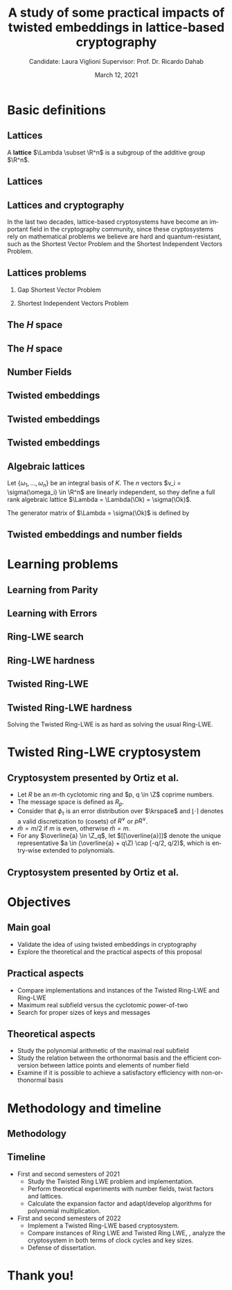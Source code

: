 #+title: A study of some practical impacts of twisted embeddings in lattice-based cryptography
#+date: March 12, 2021
#+author: Candidate: Laura Viglioni @@latex:\\@@ Supervisor: Prof. Dr. Ricardo Dahab
#+email: l106665@dac.unicamp.br
#+language: en
#+select_tags: export
#+exclude_tags: noexport
#+startup: beamer
#+LaTeX_CLASS: beamer
#+LaTeX_CLASS_OPTIONS: [notheorems, bigger]
#+beamer_theme: metropolis
#+options: tex:t toc:nil H:2
#+LATEX_HEADER: \input{./config/math-config}


\begin{frame}{Agenda for this presentation}
\tableofcontents
\end{frame}

* Basic definitions
** Lattices
   A \textbf{lattice} $\Lambda \subset \R^n$ is a subgroup of the additive group $\R^n$.
** Lattices
\begin{text}
  In other words, given $m$ linear independent vectors in $\R^n$, the set
  $\{v_1, v_2, ..., v_m\}$ is called a \textbf{basis} for $\Lambda$ and the lattice may be defined
  by:

  \begin{equation*}
    \Lambda := \left\{x = \sum_{i=1}^m{\lambda_iv_i} \in \R^n \; | \; \lambda_i \in \Z\right\}.
  \end{equation*}

  That is, any $\lambda \in \Lambda$ can be written as $\lambda = Mv$, where $M$ is the
  \textbf{generator matrix} of $\Lambda$ where each row is a vector from the basis and
  $v \in \Z^n$.
\end{text}
** Lattices and cryptography
   In the last two decades, lattice-based cryptosystems have become an important field in the cryptography community, since these cryptosystems rely on mathematical problems we believe are hard and quantum-resistant, such as the Shortest Vector Problem and the Shortest Independent Vectors Problem.
** Lattices problems
*** Gap Shortest Vector Problem
    \begin{text}
      For an approximation factor $\gamma  = \gamma(n) \geq 1$, the $GapSVP_\gamma $ is: given a lattice
      $\Lambda$ and length $d > 0$, output \textbf{YES} if $\lambda_1(\Lambda) \leq d$ and \textbf{NO} if
      $\lambda_1(L) > \gamma d$. 
    \end{text}
*** Shortest Independent Vectors Problem
    \begin{text}
      For an approximation factor $\gamma = \gamma(n) \geq 1$, the $SIVP_\gamma$ is: given a lattice $\Lambda$, output $n$ linearly independent lattice vectors of length at most $\gamma(n) \cdot \lambda_n(\Lambda)$.
    \end{text}
** The /H/ space
   \begin{text}
     Let $r,s,n \in \Z_+$ such that $n = r + 2s > 0$. The space $H \subset \C^n$ is defined
     as:
     \begin{equation*}
       H = \{(a_1,\dots, a_r, b_1,\dots, b_s, \overline{b_1}, \dots, \overline{b_s}) \in \C^n\},
     \end{equation*}

     where $a_i \in \R, \; \forall i \in \{1,\dots,r\}$ and $b_j \in \C, \; \forall \; j \in \{1,\dots,
     s\}$.
   \end{text}
** The /H/ space
   \begin{text}
     For all $x = \left(x_1, \dots, x_n\right), y = \left(y_1, \dots, y_n\right) \in H$ the space
     $H$ is endowed with inner product $\langle {x,y} \rangle_H$ defined as:
     \begin{equation*}
       \langle {x,y} \rangle_H = \sum_{i=1}^n{x_i \overline{y_i}} = \sum_{i=1}^r{x_i y_i} + \sum_{i=1}^s{x_{i+r} \overline{y_{i+r}}} + \sum_{i=1}^s{\overline{x_{i+r}} y_{i+r}}.
     \end{equation*}

     The $\ell_2$-norm and infinity norm of any $x \in H$ are defined as $\|x\| =
     \sqrt{\langle{x,x}\rangle_H}$ and $\|x\|_\infty = \max{\{ |x_i| \}}_{i=1}^n $.
   \end{text}
** Number Fields
   \begin{text}
     For $K, L$ two fields, we denote by $L/K$ a \textbf{field extension} if  $K \subseteq
     L$. Then $L$ is said to be an \textbf{ extension field} over $K$, or just an
     \textbf{extension} over $K$. In a field extension $L/K$, $L$ has the structure of a vector space over $K$.


     A field extension is called a  \textbf{number field} when it is over the rational field $\Q$. 
   \end{text}
** Twisted embeddings
   \begin{text}
     Let $K$ and $L$ be two field extensions and a homomorphism $\phi: K \rightarrow L$. $\phi$ is
     said to be a \textbf{$\Q$-homomorphism} if $\phi(a) = a, ; \forall a \in \Q$.
     \\


     A $\Q$-homomorphism $\phi: K \rightarrow \C$ is called an \textbf{embedding}.
   \end{text}
** Twisted embeddings

   \begin{theorem}
     If $K$ is a number field with degree $n$ then there are
     exactly $n$ embeddings $\sigma_i : K \rightarrow \C$ where by $\sigma_i(\theta) =
     \theta_i$ where $\theta_i \in \C$ is a distinct zero of $K$'s
     minimum polynomial.
   \end{theorem}

** Twisted embeddings
   \begin{text}
     The homomorphism $\sigma: K \rightarrow \R^r \times \C^s$, where $(r,s)$ is the signature of $K$, is the \textbf{canonical embedding} and is defined by:
     \[
     \sigma(x) = \left(\sigma_1(x), \ldots , \sigma_r(x), \sigma_{r+1}(x), \ldots, \sigma_{r+s}(x) \right).
   \]

     Note that we could rewrite the canonical embedding as $\sigma : K \rightarrow \R^n,$

     \begin{align*}
       \sigma(x) = (& \sigma_1(x), \ldots , \sigma_r(x), \\
               & \Re(\sigma_{r+1}(x)), \Im(\sigma_{r+1}(x)), \ldots, \Re(\sigma_{r+s}(x)), \Im(\sigma_{r+s}(x)) ).
     \end{align*}

   \end{text}
** Algebraic lattices
     Let $\{\omega_1,...,\omega_n\}$ be an integral basis of $K$. The $n$ vectors $v_i = \sigma(\omega_i)
\in \R^n$ are linearly independent, so they define a full rank algebraic lattice
$\Lambda = \Lambda(\Ok) = \sigma(\Ok)$.

The generator matrix of \(\Lambda = \sigma(\Ok)\) is defined by

\begin{equation*}
  \label{definition:gen-matrix-alg-lattices}
  \begin{pmatrix}
    \sigma_1(\omega_1) & $\dots$ &  \sigma_{r+2s}(\omega_1) \\
    & \vdots & \\
    \sigma_1(\omega_n) & $\dots$ & \sigma_{r+2s}(\omega_n) \\
  \end{pmatrix}.  
\end{equation*}
** Twisted embeddings and number fields
     
 \begin{text}
   An embedding creates the correspondence between a point $\lambda \in \Lambda \subset \R^n$ of an algebraic lattice.
   \begin{align*} 
     \lambda &= (\lambda_1,\dots,\lambda_{r+2s}) \in \Lambda \\
             &= \left( \sum_{i=1}^n{z_i\sigma_1(\omega_i)} , \dots , \sum_{i=1}^n{z_i\sigma_{r+2s}(\omega_i)} \right) \\
             &= \left( \sigma_1\left(   \sum_{i=1}^n{z_i\omega_i} \right) , \dots , \sigma_{r+2s} \left( \sum_{i=1}^n{z_i\omega_i}  \right) \right), 
   \end{align*}

   where $z_i \in \Z$. Since any element $x \in \Ok$ has the form $x =
   \sum_{i=1}^n{\lambda_i\omega_i}$, we can conclude that

   \begin{equation*}
     \lambda = \left( \sigma_1(x), \dots, \sigma_{r+2s}(x) \right) = \sigma(x).
   \end{equation*}
 \end{text}

* Learning problems
** Learning from Parity
   \begin{text}
     Given $m$ vectors uniformly chosen  $a_i \gets \Z^n_2$ and some $\epsilon \in [0,1]$, we
     define the problem \textbf{Learning from Parity (LFP)} as:

     Find $s \in \Z^n_2$ such that, for $i \in \{1,\dots,m\}$
     $$ \langle{s, a_i}\rangle \; \approx_\epsilon \; b_i \;\; (mod\; 2). $$

     In other words, the equality holds with probability $1 - \epsilon$.
   \end{text}
** Learning with Errors
   \begin{text}
   Learning with Errors (LWE) is a generalization of LFP  with two new parameters
   $p \in \P$ and $\chi$ a probability distribution on $\Z_p$ so that we have:
   \[
     <s, a_i> \; \approx_\chi \; b_i \pmod p \;\;\; \text{or} \;\;\; <s, a_i> + \; e_i =  b_i \pmod p ,
   \]
   where $a_i \gets \Z^n_p$ uniformly and $e_i \gets \Z$ according to $\chi$.
   \end{text}
** Ring-LWE search
   \begin{text}
     Let $K$ be a number field, $R = \Ok$ its ring of integers and $R^\vee$ the
     codifferent ideal of $K$. Also let $K_\R$ be the tensor product $K \otimes_\Q \R$.
  

     Let $\Psi$ be a family of distributions over $K_\R$. The \textbf{search version of the $ring-LWE$ problem}, denoted $R-LWE_{q,\Psi}$, is defined as follows: given access to arbitrarily many independent samples from $A_{s,\psi}$ for some arbitrary $s \in R_q^\vee$ and $\psi \in \Psi$, find $s$.
   \end{text}
** Ring-LWE hardness
   \begin{text}

     \begin{theorem}
       Let K be the $m^{th}$ cyclotomic number field having dimension $n = \phi(m)$ and $R =
       \Ok$ be its ring of integers. Let $\alpha < \sqrt{(\log{n})/n}$, and let $q = q(n)
       \geq 2, \; q = 1 \; (mod \; m)$ be a $poly(n)$-bounded prime such that $\alpha q \geq
       \omega(\sqrt{\log{n}})$. Then there is a polynomial-time quantum reduction from
       $\tilde{O}(n/\alpha)$-approximate $SIVP$ (or $SVP$) on ideal lattices in $K$ to
       $R-DLWE_{q,\Upsilon_\alpha}$.
     \end{theorem}


     \tiny Lyubashevsky, Peikert, and Regev. On ideal lattices and learning with errors over rings.
   \end{text}
   
** Twisted Ring-LWE
   \begin{text}
     For a totally positive element $\tau \in F$, let $\psi_\tau$ denote an error distribution
     over the inner product $\langle{\cdot,\cdot}\rangle_\tau$ and $s \in R^\vee_q$ (the “secret”) be an
     uniformly randomized element. The \emph{Twisted Ring-LWE distribution}
     $\mathcal{A}_{s,\psi_\tau}$ produces samples of the form
     \[
       a, b = a \cdot s + e \pmod{qR^\vee} \in R_q \times K_\R/qR^\vee.
   \]
   \end{text}
** Twisted Ring-LWE hardness
   Solving the Twisted Ring-LWE is as hard as solving the usual Ring-LWE.
   \begin{theorem}
     Let $K$ be an arbitrary number field, and let $\tau \in F$ be totally positive.
     Also, let $(s,\psi)$ be randomly chosen from $(U(R_q^\vee)\times \Psi)$ in $(K_\R,\langle{\cdot,\cdot}\rangle_{\tau=1})$.
     Then there is a polynomial-time reduction from $\mbox{Ring-LWE}_{q,\psi}$ to $\mbox{Ring-LWE}^\tau_{q,\psi_\tau}$.
   \end{theorem}
* Twisted Ring-LWE cryptosystem
** Cryptosystem presented by Ortiz et al.
   - Let $R$ be an /m/-th cyclotomic ring and $p, q \in \Z$ coprime numbers.
   - The message space is defined as $R_p$.
   - Consider that $\phi_\tau$ is an error distribution over $\krspace$ and $\lfloor{\cdot}\rceil$ denotes a valid discretization to (cosets) of $R^\vee$ or $pR^\vee$.
   - $\hat{m} = m/2$ if $m$ is even, otherwise $\hat{m} = m$.
   - For any $\overline{a} \in \Z_q$, let $[[\overline{a}]]$ denote the unique representative $a \in (\overline{a} + q\Z) \cap [-q/2, q/2)$, which is entry-wise extended to polynomials.
** Cryptosystem presented by Ortiz et al.
   \begin{itemize}
  \item \textbf{Key generation}: choose a uniformly random $a \in R_q$. Choose $x
    \longleftarrow \lfloor{\phi_\tau}\rceil$ and $e \longleftarrow \lfloor{p \cdot \phi_\tau}\rceil_{pR^\vee}$. Output $(a,b = \hat{m}\cdot(a \cdot x + e)
    \mod{qR} ) \in R_q \times R_q$ as the public key and $x$ as the secret key.
  \item \textbf{Encryption}: choose $z \longleftarrow  \lfloor{\phi_\tau}\rceil_R^\vee$, $e' \longleftarrow \lfloor{p \cdot
      \phi_\tau}\rceil_{pR^\vee}$ and  $e'' \longleftarrow \lfloor{p \cdot \phi_\tau}\rceil_{t^{-1}\mu +pR^\vee}$, where $\mu \in R_p$ is
    the word to be encrypted. Let $u = \hat{m} \cdot (a \cdot z + e') \mod{qR}$ and $v =
    z \cdot b + e'' \in R_q^\vee$. Output $(u,v) \in R_q \times R^\vee_q$.
  \item \textbf{Decryption}: Given the encrypted message $(u,v)$, compute $v - u
    \cdot x \mod{qR^\vee}$, and decode it to $d = [[v - u \cdot x]] \in R^\vee$. Output $\mu = t \cdot
    d \bmod{pR}$. 
  \end{itemize}
* Objectives
** Main goal
   - Validate the idea of using twisted embeddings in cryptography
   - Explore the theoretical and the practical aspects of this proposal
** Practical aspects
   - Compare implementations and instances of the Twisted Ring-LWE and Ring-LWE
   - Maximum real subfield versus the cyclotomic power-of-two
   - Search for proper sizes of keys and messages
** Theoretical aspects
   - Study the polynomial arithmetic of the maximal real subfield
   - Study the relation between the orthonormal basis and the efficient conversion between lattice points and elements of number field
   - Examine if it is possible to achieve a satisfactory efficiency with non-orthonormal basis
* Methodology and timeline
** Methodology
   \begin{itemize}
   \item \textbf{Literature Review:} review proposals of new cryptosystems, such as \emph{NTTRU}.
   \item \textbf{Theoretical experiments:} perform experiments using algebra
     libraries to discover twist factors and to discover orthonormal bases.
   \item \textbf{Experimental outcome:} to calculate the expansion factor of the polynomial \(f(x)\) that defines the ring \(\Z[x]/f(x)\). Adapt or develop algorithms for polynomial multiplication.
   \item \textbf{Implementation:} implement a Twisted Ring-LWE based cryptosystem.
   \item \textbf{Practical experiments:} to estimate the cost in terms of clock cycles, also key and message sizes.
   \end{itemize}
** Timeline
   - First and second semesters of 2021
     - Study the Twisted Ring LWE problem and implementation.
     - Perform theoretical experiments with number fields, twist factors and lattices.
     - Calculate the expansion factor and adapt/develop algorithms for polynomial multiplication.
   - First and second semesters of 2022
     - Implement a Twisted Ring-LWE based cryptosystem.
     - Compare instances of Ring LWE and Twisted Ring LWE, \ie, analyze the cryptosystem in both terms of clock cycles and key sizes.
     - Defense of dissertation.
* Thank you!
  :PROPERTIES:
  :UNNUMBERED: t
  :END:
  

  
